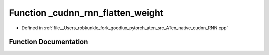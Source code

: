 .. _function_at__native___cudnn_rnn_flatten_weight:

Function _cudnn_rnn_flatten_weight
==================================

- Defined in :ref:`file__Users_robkunkle_fork_goodlux_pytorch_aten_src_ATen_native_cudnn_RNN.cpp`


Function Documentation
----------------------


.. doxygenfunction:: at::native::_cudnn_rnn_flatten_weight
